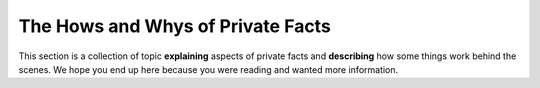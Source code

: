 .. -*- coding: utf-8 -*-

==================================
The Hows and Whys of Private Facts
==================================

This section is a collection of topic **explaining** aspects of private facts and **describing** how some things work behind the scenes.
We hope you end up here because you were reading and wanted more information.